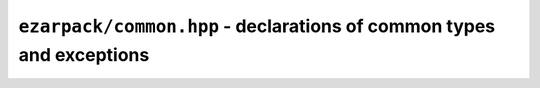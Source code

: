 ``ezarpack/common.hpp`` - declarations of common types and exceptions
=====================================================================

.. doxygentypedef:: ezarpack::dcomplex
.. doxygenenum:: ezarpack::operator_kind

.. doxygenstruct:: ezarpack::maxiter_reached
  :members:
.. doxygenstruct:: ezarpack::ncv_insufficient
  :members:
